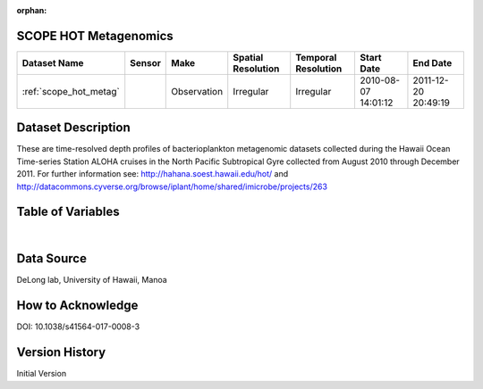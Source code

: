 :orphan:

.. _scope_hot_metag:


SCOPE HOT Metagenomics
**********************


.. |globe| image:: /_static/catalog_thumbnails/globe.png
   :scale: 10%
   :align: middle

.. |comp| image:: /_static/catalog_thumbnails/comp_2.png
   :scale: 10%
   :align: middle

.. |cruise| image:: /_static/catalog_thumbnails/sailboat.png
   :scale: 10%
   :align: middle

.. |rm| image:: /_static/tutorial_pics/regional_map.png
 :align: middle
 :scale: 20%
 :target: ../../tutorials/regional_map_gridded.html

.. |ts| image:: /_static/tutorial_pics/TS.png
 :align: middle
 :scale: 25%
 :target: ../../tutorials/time_series.html

.. |hst| image:: /_static/tutorial_pics/hist.png
 :align: middle
 :scale: 25%
 :target: ../../tutorials/histogram.html

.. |sec| image:: /_static/tutorial_pics/section.png
  :align: middle
  :scale: 20%
  :target: ../../tutorials/section.html

.. |dep| image:: /_static/tutorial_pics/depth_profile.png
  :align: middle
  :scale: 25%
  :target: ../../tutorials/depth_profile.html

.. |sm| image:: /_static/tutorial_pics/sparse_mapping.png
  :align: middle
  :scale: 10%
  :target: ../../tutorials/regional_map_sparse.html


+-------------------------------+----------+-------------+------------------------+-------------------+---------------------+---------------------+
| Dataset Name                  | Sensor   |  Make       |  Spatial Resolution    |Temporal Resolution|  Start Date         |  End Date           |
+===============================+==========+=============+========================+===================+=====================+=====================+
|:ref:`scope_hot_metag`         ||cruise|  | Observation |     Irregular          |        Irregular  | 2010-08-07 14:01:12 |2011-12-20 20:49:19  |
+-------------------------------+----------+-------------+------------------------+-------------------+---------------------+---------------------+


Dataset Description
*******************

These are time-resolved depth  profiles of bacterioplankton  metagenomic datasets  collected during the Hawaii Ocean Time-series Station ALOHA cruises in the North Pacific Subtropical Gyre collected from August 2010 through December 2011.  For further information see: http://hahana.soest.hawaii.edu/hot/   and http://datacommons.cyverse.org/browse/iplant/home/shared/imicrobe/projects/263


Table of Variables
******************

.. raw:: html

    <iframe src="../../_static/var_tables/tblSCOPE_HOT_metagenomics/tblSCOPE_HOT_metagenomics.html"  frameborder = 0 height = '300px' width="100%">></iframe>


|

Data Source
***********

DeLong lab, University of Hawaii, Manoa

How to Acknowledge
******************

DOI: 10.1038/s41564-017-0008-3

Version History
***************

Initial Version

